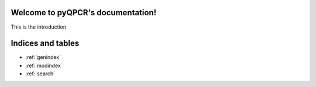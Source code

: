 .. pyQPCR documentation master file, created by
   sphinx-quickstart on Mon Jul  5 19:14:31 2010.
   You can adapt this file completely to your liking, but it should at least
   contain the root `toctree` directive.

Welcome to pyQPCR's documentation!
==================================

This is the introduction




Indices and tables
==================

* :ref:`genindex`
* :ref:`modindex`
* :ref:`search`
